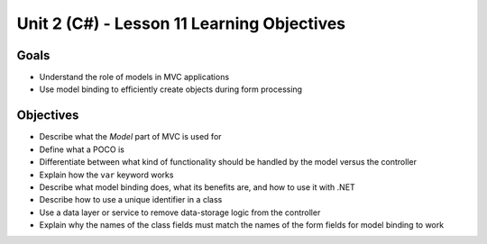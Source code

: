 Unit 2 (C#) - Lesson 11 Learning Objectives
===========================================

Goals
-----

- Understand the role of models in MVC applications 
- Use model binding to efficiently create objects during form processing

Objectives
----------

- Describe what the *Model* part of MVC is used for
- Define what a POCO is
- Differentiate between what kind of functionality should be handled by the model versus the controller
- Explain how the ``var`` keyword works
- Describe what model binding does, what its benefits are, and how to use it with .NET
- Describe how to use a unique identifier in a class
- Use a data layer or service to remove data-storage logic from the controller
- Explain why the names of the class fields must match the names of the form fields for model binding to work

